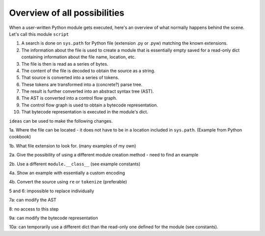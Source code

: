 Overview of all possibilities
==============================

.. todo::

    Add a diagram to support this textual description.
    Note that this is just a very rough first draft.

When a user-written Python module gets executed, here's an overview of
what normally happens behind the scene.  Let's call this module ``script``

1. A search is done on ``sys.path`` for Python file (extension .py or .pyw)
   matching the known extensions.
2. The information about the file is used to create a module that is
   essentially empty saved for a read-only dict containing information
   about the file name, location, etc.
3. The file is then is read as a series of bytes.
4. The content of the file is decoded to obtain the source as a string.
5. That source is converted into a series of tokens.
6. These tokens are transformed into a (concrete?) parse tree.
7. The result is further converted into an abstract syntax tree (AST).
8. The AST is converted into a control flow graph.
9. The control flow graph is used to obtain a bytecode representation.
10. That bytecode representation is executed in the module's dict.

``ideas`` can be used to make the following changes.

1a. Where the file can be located - it does not have to be in a location included in ``sys.path``.  (Example from Python cookbook)

1b. What file extension to look for. (many examples of my own)

2a. Give the possibility of using a different module creation method - need to find an example

2b. Use a different ``module.__class__`` (see example constants)

4a. Show an example with essentially a custom encoding

4b. Convert the source using ``re`` or ``tokenize`` (preferable)

5 and 6: impossible to replace individually

7a: can modify the AST

8: no access to this step

9a: can modify the bytecode representation

10a: can temporarily use a different dict than the read-only one defined for the module (see constants).

